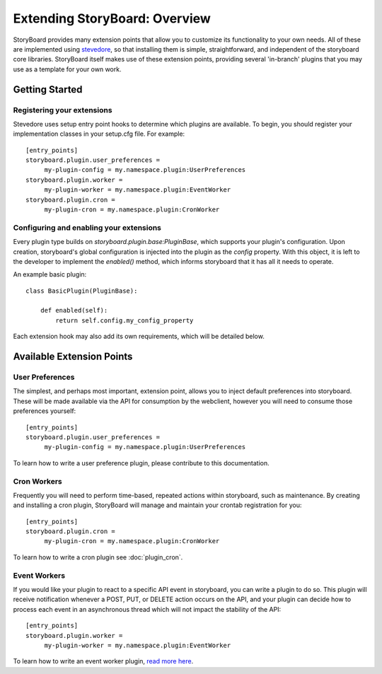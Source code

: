 ==============================
Extending StoryBoard: Overview
==============================

StoryBoard provides many extension points that allow you to customize its
functionality to your own needs. All of these are implemented using
`stevedore <https://docs.openstack.org/stevedore/latest/>`_, so that installing them is
simple, straightforward, and independent of the storyboard core libraries.
StoryBoard itself makes use of these extension points,
providing several 'in-branch' plugins that you may use as a template for your
own work.

Getting Started
---------------

Registering your extensions
```````````````````````````

Stevedore uses setup entry point hooks to determine which plugins are
available. To begin, you should register your implementation classes in your
setup.cfg file. For example::

    [entry_points]
    storyboard.plugin.user_preferences =
         my-plugin-config = my.namespace.plugin:UserPreferences
    storyboard.plugin.worker =
         my-plugin-worker = my.namespace.plugin:EventWorker
    storyboard.plugin.cron =
         my-plugin-cron = my.namespace.plugin:CronWorker

Configuring and enabling your extensions
````````````````````````````````````````

Every plugin type builds on `storyboard.plugin.base:PluginBase`,
which supports your plugin's configuration. Upon creation,
storyboard's global configuration is injected into the plugin as the `config`
property. With this object, it is left to  the developer to implement the
`enabled()` method, which informs storyboard that it has all it needs to
operate.

An example basic plugin::

    class BasicPlugin(PluginBase):

        def enabled(self):
            return self.config.my_config_property

Each extension hook may also add its own requirements, which will be detailed
below.

Available Extension Points
--------------------------

User Preferences
````````````````

The simplest, and perhaps most important, extension point,
allows you to inject default preferences into storyboard. These will be made
available via the API for consumption by the webclient,
however you will need to consume those preferences yourself::

    [entry_points]
    storyboard.plugin.user_preferences =
         my-plugin-config = my.namespace.plugin:UserPreferences

To learn how to write a user preference plugin, please contribute to this
documentation.

Cron Workers
````````````

Frequently you will need to perform time-based, repeated actions within
storyboard, such as maintenance. By creating and installing a cron
plugin, StoryBoard will manage and maintain your crontab registration for you::

    [entry_points]
    storyboard.plugin.cron =
         my-plugin-cron = my.namespace.plugin:CronWorker

To learn how to write a cron plugin see :doc:`plugin_cron`.

Event Workers
`````````````

If you would like your plugin to react to a specific API event in storyboard,
you can write a plugin to do so. This plugin will receive notification
whenever a POST, PUT, or DELETE action occurs on the API,
and your plugin can decide how to process each event in an asynchronous
thread which will not impact the stability of the API::

    [entry_points]
    storyboard.plugin.worker =
         my-plugin-worker = my.namespace.plugin:EventWorker

To learn how to write an event worker plugin, `read more here
<./plugin_worker.html>`_.
